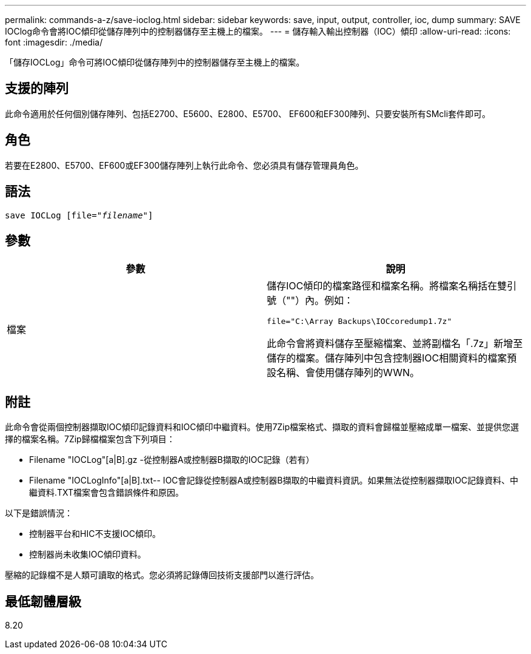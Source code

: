 ---
permalink: commands-a-z/save-ioclog.html 
sidebar: sidebar 
keywords: save, input, output, controller, ioc, dump 
summary: SAVE IOClog命令會將IOC傾印從儲存陣列中的控制器儲存至主機上的檔案。 
---
= 儲存輸入輸出控制器（IOC）傾印
:allow-uri-read: 
:icons: font
:imagesdir: ./media/


[role="lead"]
「儲存IOCLog」命令可將IOC傾印從儲存陣列中的控制器儲存至主機上的檔案。



== 支援的陣列

此命令適用於任何個別儲存陣列、包括E2700、E5600、E2800、E5700、 EF600和EF300陣列、只要安裝所有SMcli套件即可。



== 角色

若要在E2800、E5700、EF600或EF300儲存陣列上執行此命令、您必須具有儲存管理員角色。



== 語法

[listing, subs="+macros"]
----
save IOCLog [file=pass:quotes["_filename_"]]
----


== 參數

[cols="2*"]
|===
| 參數 | 說明 


 a| 
檔案
 a| 
儲存IOC傾印的檔案路徑和檔案名稱。將檔案名稱括在雙引號（""）內。例如：

[listing]
----
file="C:\Array Backups\IOCcoredump1.7z"
----
此命令會將資料儲存至壓縮檔案、並將副檔名「.7z」新增至儲存的檔案。儲存陣列中包含控制器IOC相關資料的檔案預設名稱、會使用儲存陣列的WWN。

|===


== 附註

此命令會從兩個控制器擷取IOC傾印記錄資料和IOC傾印中繼資料。使用7Zip檔案格式、擷取的資料會歸檔並壓縮成單一檔案、並提供您選擇的檔案名稱。7Zip歸檔檔案包含下列項目：

* Filename +"IOCLog"+[a|B].gz -從控制器A或控制器B擷取的IOC記錄（若有）
* Filename +"IOCLogInfo"+[a|B].txt-- IOC會記錄從控制器A或控制器B擷取的中繼資料資訊。如果無法從控制器擷取IOC記錄資料、中繼資料.TXT檔案會包含錯誤條件和原因。


以下是錯誤情況：

* 控制器平台和HIC不支援IOC傾印。
* 控制器尚未收集IOC傾印資料。


壓縮的記錄檔不是人類可讀取的格式。您必須將記錄傳回技術支援部門以進行評估。



== 最低韌體層級

8.20
